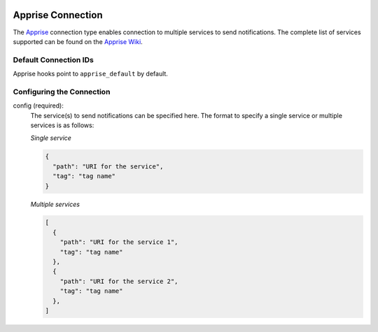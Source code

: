  .. Licensed to the Apache Software Foundation (ASF) under one
    or more contributor license agreements.  See the NOTICE file
    distributed with this work for additional information
    regarding copyright ownership.  The ASF licenses this file
    to you under the Apache License, Version 2.0 (the
    "License"); you may not use this file except in compliance
    with the License.  You may obtain a copy of the License at

 ..   http://www.apache.org/licenses/LICENSE-2.0

 .. Unless required by applicable law or agreed to in writing,
    software distributed under the License is distributed on an
    "AS IS" BASIS, WITHOUT WARRANTIES OR CONDITIONS OF ANY
    KIND, either express or implied.  See the License for the
    specific language governing permissions and limitations
    under the License.

.. _howto/connection:apprise:

Apprise Connection
=======================

The `Apprise <https://github.com/caronc/apprise>`__ connection type enables connection to multiple services to send notifications.
The complete list of services supported can be found on the `Apprise Wiki <https://github.com/caronc/apprise/wiki#notification-services>`_.

Default Connection IDs
----------------------

Apprise hooks point to ``apprise_default`` by default.

Configuring the Connection
--------------------------

config (required):
    The service(s) to send notifications can be specified here.
    The format to specify a single service or multiple services is as follows:

    *Single service*

    .. code-block:: json

      {
        "path": "URI for the service",
        "tag": "tag name"
      }


    *Multiple services*

    .. code-block:: json

      [
        {
          "path": "URI for the service 1",
          "tag": "tag name"
        },
        {
          "path": "URI for the service 2",
          "tag": "tag name"
        },
      ]

    .. seealso::
      - `Apprise URL Basics <https://github.com/caronc/apprise/wiki/URLBasics#apprise-url-basics>`_
      - `Tagging <https://github.com/caronc/apprise/wiki/Development_API#tagging>`_
